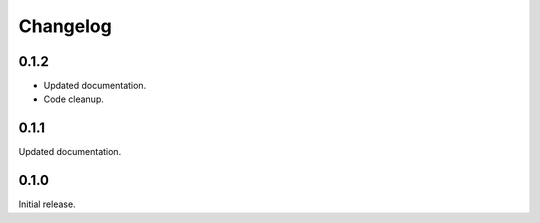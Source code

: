 Changelog
---------

0.1.2
=====

* Updated documentation.
* Code cleanup.


0.1.1
=====

Updated documentation.


0.1.0
=====

Initial release.